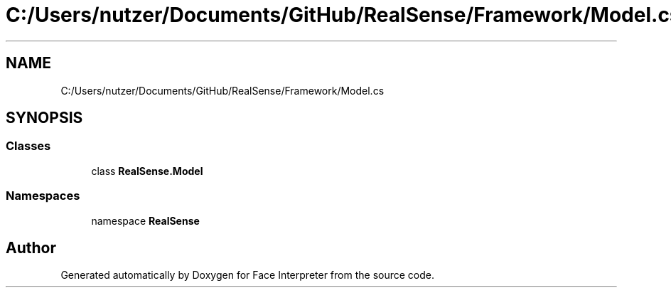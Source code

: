 .TH "C:/Users/nutzer/Documents/GitHub/RealSense/Framework/Model.cs" 3 "Fri Jul 21 2017" "Face Interpreter" \" -*- nroff -*-
.ad l
.nh
.SH NAME
C:/Users/nutzer/Documents/GitHub/RealSense/Framework/Model.cs
.SH SYNOPSIS
.br
.PP
.SS "Classes"

.in +1c
.ti -1c
.RI "class \fBRealSense\&.Model\fP"
.br
.in -1c
.SS "Namespaces"

.in +1c
.ti -1c
.RI "namespace \fBRealSense\fP"
.br
.in -1c
.SH "Author"
.PP 
Generated automatically by Doxygen for Face Interpreter from the source code\&.
